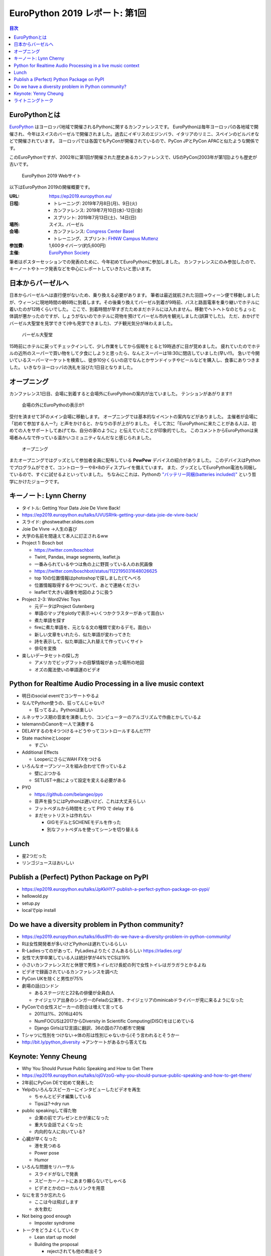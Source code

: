 =================================
 EuroPython 2019 レポート: 第1回
=================================

.. contents:: 目次
   :local:

EuroPythonとは
==============
`EuroPython <https://ep2019.europython.eu/>`_ はヨーロッパ地域で開催されるPythonに関するカンファレンスです。
EuroPythonは毎年ヨーロッパの各地域で開催され、今年はスイスのバーゼルで開催されました。過去にイギリスのエジンバラ、イタリアのリミニ、スペインのビルバオなどで開催されています。
ヨーロッパでは各国でもPyConが開催されているので、PyCon JPとPyCon APACと似たような関係です。

このEuroPythonですが、2002年に第1回が開催された歴史あるカンファレンスで、USのPyCon(2003年が第1回)よりも歴史が古いです。

.. figure:: /images/euro/europython.png
   :width: 400

   EuroPython 2019 Webサイト

以下はEuroPython 2019の開催概要です。

:URL: https://ep2019.europython.eu/
:日程:
    - トレーニング: 2019年7月8日(月)、9日(火)
    - カンファレンス: 2019年7月10日(水)-12日(金)
    - スプリント: 2019年7月13日(土)、14日(日)
:場所: スイス、バーゼル
:会場:

   - カンファレンス: `Congress Center Basel <https://www.congress.ch/>`_
   - トレーニング、スプリント: `FHNW Campus Muttenz <https://www.fhnw.ch/en/about-fhnw/locations/muttenz>`_
:参加費: 1,600タイバーツ(約5,600円)
:主催: `EuroPython Society <https://www.europython-society.org/>`_

筆者はポスターセッションでの発表のために、今年初めてEuroPythonに参加しました。
カンファレンスにのみ参加したので、キーノートやトーク発表などを中心にレポートしていきたいと思います。

日本からバーゼルへ
==================
日本からバーゼルへは直行便がないため、乗り換える必要があります。
筆者は最近就航された羽田→ウィーン便で移動しましたが、ウィーンに現地時間の朝6時に到着します。その後乗り換えてバーゼル到着が9時前、バスと路面電車を乗り継いでホテルに着いたのが12時くらいでした。
ここで、到着時間が早すぎたためまだホテルには入れません。移動でヘトヘトなのとちょっと体調が悪かったのですが、しょうがないのでホテルに荷物を預けてバーゼル市内を観光しました(誤算でした)。
ただ、おかげでバーゼル大聖堂を見学できて(中も見学できました)、プチ観光気分が味わえました。

.. figure:: /images/euro/muenster.jpg
   :width: 300

   バーゼル大聖堂

15時前にホテルに戻ってチェックインして、少し作業をしてから仮眠をとると19時過ぎに目が覚めました。
疲れていたのでホテルの近所のスーパーで買い物をして夕食にしようと思ったら、なんとスーパーは18:30に閉店していました(早い!!)。
急いで今開いているスーパーマーケットを検索し、徒歩10分くらいの店でなんとかサンドイッチやビールなどを購入し、食事にありつきました。
いきなりヨーロッパの洗礼を浴びた1日目となりました。

オープニング
============
カンファレンス1日目、会場に到着すると会場外にEuroPythonの案内が出ていました。
テンションがあがります!!

.. figure:: /images/euro/sign.jpg
   :width: 400

   会場の外にEuroPythoの表示が!

受付を済ませて3Fのメイン会場に移動します。
オープニングでは基本的なイベントの案内などがありました。
主催者が会場に「初めて参加する人ー?」と声をかけると、かなりの手が上がりました。
そして次に「EuroPythonに来たことがある人は、初めての人をサポートしてあげてね、自分の家のように」と伝えていたことが印象的でした。
このコメントからEuroPythonは来場者みんなで作っている温かいコミュニティなんだなと感じられました。

.. figure:: /images/euro/opening.jpg
   :width: 400

   オープニング

またオープニングではグッズとして参加者全員に配布している **PewPew** デバイスの紹介がありました。
このデバイスはPythonでプログラムができて、コントローラーや8×8のディスプレイを備えています。
また、グッズとしてEuroPython電池も同梱しているので、すぐに試せるよといっていました。
ちなみにこれは、Pythonの `"バッテリー同梱(batteries included)" <https://docs.python.org/ja/3/tutorial/stdlib.html#batteries-included>`_ という哲学にかけたジョークです。

キーノート: Lynn Cherny
=======================
* タイトル: Getting Your Data Joie De Vivre Back!
* https://ep2019.europython.eu/talks/UVUSRHk-getting-your-data-joie-de-vivre-back/
* スライド: ghostweather.slides.com
* Joie De Vivre →人生の喜び
* 大学の名前を間違えて本人に訂正されるww
* Project 1: Bosch bot

  * https://twitter.com/boschbot
  * Twint, Pandas, image segments, leaflet.js
  * 一番みられているやつは魚の上に野買っている人のお尻画像
  * https://twitter.com/boschbot/status/1122195031648026625
  * top 10の位置情報はphotoshopで探しました(てへぺろ
  * 位置情報取得するやつについて、あとで連絡ください
  * leafletで大きい画像を地図のように扱う

* Project 2-3: Word2Vec Toys

  * 元データはProject Gutenberg
  * 単語のマップをplotlyで表示→いくつかクラスターがあって面白い
  * 煮た単語を探す
  * fireに煮た単語を、元となる文の種類で変わるデモ。面白い
  * 新しい文章をいれたら、似た単語が変わってきた
  * 詩を表示して、似た単語に入れ替えて作っていくサイト
  * 俳句を変換
* 楽しいデータセットの探し方

  * アメリカでビッグフットの目撃情報があった場所の地図
  * オズの魔法使いの単語運のビデオ

Python for Realtime Audio Processing in a live music context
============================================================
* 明日のsocial eventでコンサートやるよ
* なんでPython使うの、狂ってんじゃない?

  * 狂ってるよ。Pythonは楽しい
* ルネッサンス期の音楽を演奏したり、コンピューターのアルゴリズムで作曲とかしているよ
* telemannのCanonを一人で演奏する
* DELAYするのを4つつける→どうやってコントロールするんだ???
* State machineとLooper

  * すごい
* Additional Effects

  * LooperにさらにWAH FXをつける
* いろんなオープンソースを組み合わせて作っているよ

  * 壁にぶつかる
  * SETLIST→曲によって設定を変える必要がある
* PYO

  * https://github.com/belangeo/pyo
  * 音声を扱うにはPythonは遅いけど、これは大丈夫らしい
  * フットペダルから時間をとって PYO で delay する
  * まだセットリストは作れない

    * GIGモデルとSCHENEモデルを作った
    * 別なフットペダルを使ってシーンを切り替える

Lunch
=====
* 星2つだった
* リンゴジュースはおいしい

Publish a (Perfect) Python Package on PyPI
==========================================
* https://ep2019.europython.eu/talks/JpKkHY7-publish-a-perfect-python-package-on-pypi/
* hellowold.py
* setup.py
* localでpip install

Do we have a diversity problem in Python community?
===================================================
* https://ep2019.europython.eu/talks/i6us9Yt-do-we-have-a-diversity-problem-in-python-community/
* Rは女性開発者が多いけどPythonは遅れているらしい
* R-Ladiesってのがあって、PyLadiesよりたくさんあるらしい https://rladies.org/
* 女性で大学卒業している人は統計学が44%でCSは19%
* 小さいカンファレンスだと休憩で男性トイレだけ長蛇の列で女性トイレはガラガラとかるよね
* ビデオで録画されているカンファレンスを調べた
* PyCon UKを除くと男性が75%
* 劇場の話(ロンドン

  * あるステージだと22名の俳優が全員白人
  * ナイジェリア出身のシンガーのFelaの公演を、ナイジェリアのminicabドライバーが見に来るようになった
* PyConでの女性スピーカーの割合は増えて言ってる

  * 2011は1%、2016は40%
  * NumFOCUSは2017からDiversity in Scientific Computing(DISC)をはじめている
  * Django Girlsは12言語に翻訳、36の国の77の都市で開催
* Tシャツに性別をつけない→体の形は性別じゃないから(そう言われるとそうかー
* http://bit.ly/python_diversity →アンケートがあるから答えてね

Keynote: Yenny Cheung
=====================
* Why You Should Pursue Public Speaking and How to Get There
* https://ep2019.europython.eu/talks/ojGVzoG-why-you-should-pursue-public-speaking-and-how-to-get-there/  
* 2年前にPyCon DEで初めて発表した
* Yelpのいろんなスピーカーにインタビューしたビデオを再生

  * ちゃんとビデオ編集している
  * Tipsは?→dry run
* public speakingして得た物

  * 企業の前でプレゼンとかが楽になった
  * 重大な会話でよくなった
  * 内向的な人に向いている?
* 心臓が早くなった

  * 港を見つめる
  * Power pose
  * Humor
* いろんな問題をリハーサル

  * スライドがなしで発表
  * スピーカーノートにあまり頼らないでしゃべる
  * ビデオとかのローカルリンクを用意
* なにを言うか忘れたら

  * ここは今は飛ばします
  * 水を飲む
* Not being good enough

  * Imposter syndrome
* トークをどうよくしていくか

  * Lean start up model
  * Building the proposal

    * rejectされても他の煮出そう
  * Rubber-ducking, feedback crew, audienceにあわせて微調整する
  * How to get better

    * Dry-run
    * Measure: feedback crew, audience, watch video, note questions.
  * Learn

    * brace yourself for taking feedback
    * action items
  * Repeat

    * reuse
* 発表する機会を探す
* まとめ
* 2週間以内に発表する機会を探してください

ライトニングトーク
==================
* Pewpew device

  * PCにつなげるとファイルがあって、ドキュメントのURLとかが見れる
  * 金曜にワークショップがあるらしい
  * Bouncing Ball Tutorial→実際に作ってみたやつを見せてた
* PewPewで3Dの迷路ゲームをやる
* foxdotのデモ

  * stand by meの伴奏にあわせてハーモニカで演奏
* 英語だけじゃなくてsk, de, cs, fr, es, pl, it, sv, fu, eo, tr

  * Compose keyで入力するよ
  * URL見れなかった
* コミュニティ、イベント紹介

  * PyLadies Berlin
  * PyGerlinも立ち上がったらしい
  * PyCon Africa
  * PyCon Latam
  * PyCon.DE, PyData Berlin
* tour de pycon?

  * いろんなところにバイクとかでいってて天気が悪い
  * baselには自転車で来た
  * 車椅子の友達が山に登りたいという夢があって、背負って登った
    
* 最後にセッションボランティア募集の話


